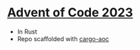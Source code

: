 * [[https://adventofcode.com/2023][Advent of Code 2023]]
- In Rust
- Repo scaffolded with [[https://github.com/gobanos/cargo-aoc][cargo-aoc]]
